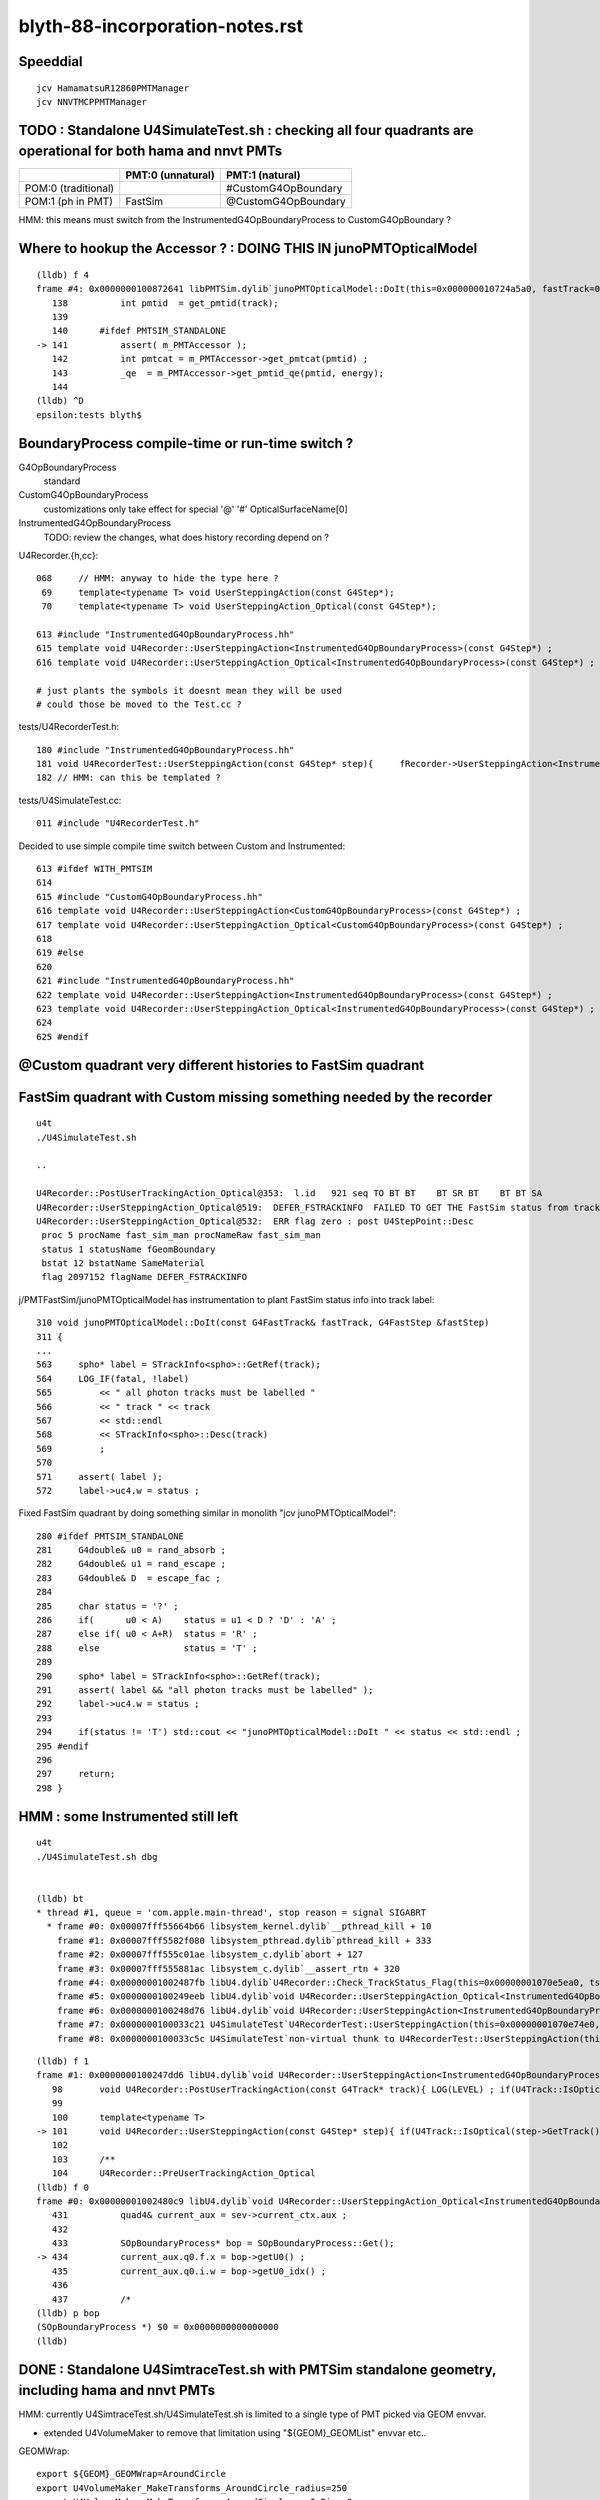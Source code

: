 blyth-88-incorporation-notes.rst
=====================================

Speeddial
----------

::
 
    jcv HamamatsuR12860PMTManager
    jcv NNVTMCPPMTManager


TODO : Standalone U4SimulateTest.sh : checking all four quadrants are operational for both hama and nnvt PMTs
----------------------------------------------------------------------------------------------------------------


+----------------+------------------------+--------------------------+
|                | PMT:0  (unnatural)     | PMT:1  (natural)         |  
+================+========================+==========================+
| POM:0          |                        |  #CustomG4OpBoundary     |
| (traditional)  |                        |                          | 
+----------------+------------------------+--------------------------+
| POM:1          |     FastSim            |  @CustomG4OpBoundary     | 
| (ph in PMT)    |                        |                          | 
+----------------+------------------------+--------------------------+

HMM: this means must switch from the InstrumentedG4OpBoundaryProcess to CustomG4OpBoundary ?



Where to hookup the Accessor ? : DOING THIS IN junoPMTOpticalModel
-----------------------------------------------------------------------

::

    (lldb) f 4
    frame #4: 0x0000000100872641 libPMTSim.dylib`junoPMTOpticalModel::DoIt(this=0x000000010724a5a0, fastTrack=0x000000010724ae80, fastStep=0x000000010724afd8) at junoPMTOpticalModel.cc:141
       138 	    int pmtid  = get_pmtid(track);
       139 	
       140 	#ifdef PMTSIM_STANDALONE
    -> 141 	    assert( m_PMTAccessor ); 
       142 	    int pmtcat = m_PMTAccessor->get_pmtcat(pmtid) ; 
       143 	    _qe  = m_PMTAccessor->get_pmtid_qe(pmtid, energy);
       144 	
    (lldb) ^D
    epsilon:tests blyth$ 



BoundaryProcess compile-time or run-time switch ?
----------------------------------------------------

G4OpBoundaryProcess
   standard

CustomG4OpBoundaryProcess
   customizations only take effect for special '@' '#' OpticalSurfaceName[0]

InstrumentedG4OpBoundaryProcess
   TODO: review the changes, what does history recording depend on ? 



U4Recorder.{h,cc}:: 

    068     // HMM: anyway to hide the type here ? 
     69     template<typename T> void UserSteppingAction(const G4Step*);
     70     template<typename T> void UserSteppingAction_Optical(const G4Step*);

    613 #include "InstrumentedG4OpBoundaryProcess.hh"
    615 template void U4Recorder::UserSteppingAction<InstrumentedG4OpBoundaryProcess>(const G4Step*) ;
    616 template void U4Recorder::UserSteppingAction_Optical<InstrumentedG4OpBoundaryProcess>(const G4Step*) ;

    # just plants the symbols it doesnt mean they will be used
    # could those be moved to the Test.cc ?

tests/U4RecorderTest.h::

    180 #include "InstrumentedG4OpBoundaryProcess.hh"
    181 void U4RecorderTest::UserSteppingAction(const G4Step* step){     fRecorder->UserSteppingAction<InstrumentedG4OpBoundaryProcess>(step); }
    182 // HMM: can this be templated ?


tests/U4SimulateTest.cc::

    011 #include "U4RecorderTest.h"



Decided to use simple compile time switch between Custom and Instrumented::


    613 #ifdef WITH_PMTSIM
    614 
    615 #include "CustomG4OpBoundaryProcess.hh"
    616 template void U4Recorder::UserSteppingAction<CustomG4OpBoundaryProcess>(const G4Step*) ;
    617 template void U4Recorder::UserSteppingAction_Optical<CustomG4OpBoundaryProcess>(const G4Step*) ;
    618 
    619 #else
    620 
    621 #include "InstrumentedG4OpBoundaryProcess.hh"
    622 template void U4Recorder::UserSteppingAction<InstrumentedG4OpBoundaryProcess>(const G4Step*) ;
    623 template void U4Recorder::UserSteppingAction_Optical<InstrumentedG4OpBoundaryProcess>(const G4Step*) ;
    624 
    625 #endif




@Custom quadrant very different histories to FastSim quadrant
----------------------------------------------------------------




FastSim quadrant with Custom missing something needed by the recorder
--------------------------------------------------------------------------

::

    u4t
    ./U4SimulateTest.sh 

    ..

    U4Recorder::PostUserTrackingAction_Optical@353:  l.id   921 seq TO BT BT    BT SR BT    BT BT SA
    U4Recorder::UserSteppingAction_Optical@519:  DEFER_FSTRACKINFO  FAILED TO GET THE FastSim status from trackinfo  fstrackinfo_stat 
    U4Recorder::UserSteppingAction_Optical@532:  ERR flag zero : post U4StepPoint::Desc
     proc 5 procName fast_sim_man procNameRaw fast_sim_man
     status 1 statusName fGeomBoundary
     bstat 12 bstatName SameMaterial
     flag 2097152 flagName DEFER_FSTRACKINFO



j/PMTFastSim/junoPMTOpticalModel has instrumentation to plant FastSim status info into track label::

     310 void junoPMTOpticalModel::DoIt(const G4FastTrack& fastTrack, G4FastStep &fastStep)
     311 {
     ...
     563     spho* label = STrackInfo<spho>::GetRef(track);
     564     LOG_IF(fatal, !label)
     565         << " all photon tracks must be labelled "
     566         << " track " << track
     567         << std::endl
     568         << STrackInfo<spho>::Desc(track)
     569         ;
     570 
     571     assert( label );
     572     label->uc4.w = status ;


Fixed FastSim quadrant by doing something similar in monolith "jcv junoPMTOpticalModel"::

    280 #ifdef PMTSIM_STANDALONE
    281     G4double& u0 = rand_absorb ;
    282     G4double& u1 = rand_escape ;
    283     G4double& D  = escape_fac ;
    284  
    285     char status = '?' ;
    286     if(      u0 < A)    status = u1 < D ? 'D' : 'A' ;
    287     else if( u0 < A+R)  status = 'R' ; 
    288     else                status = 'T' ;
    289 
    290     spho* label = STrackInfo<spho>::GetRef(track);
    291     assert( label && "all photon tracks must be labelled" );
    292     label->uc4.w = status ;
    293 
    294     if(status != 'T') std::cout << "junoPMTOpticalModel::DoIt " << status << std::endl ;
    295 #endif  
    296 
    297     return;
    298 }       




HMM : some Instrumented still left 
-------------------------------------



::

    u4t
    ./U4SimulateTest.sh dbg


    (lldb) bt
    * thread #1, queue = 'com.apple.main-thread', stop reason = signal SIGABRT
      * frame #0: 0x00007fff55664b66 libsystem_kernel.dylib`__pthread_kill + 10
        frame #1: 0x00007fff5582f080 libsystem_pthread.dylib`pthread_kill + 333
        frame #2: 0x00007fff555c01ae libsystem_c.dylib`abort + 127
        frame #3: 0x00007fff555881ac libsystem_c.dylib`__assert_rtn + 320
        frame #4: 0x00000001002487fb libU4.dylib`U4Recorder::Check_TrackStatus_Flag(this=0x00000001070e5ea0, tstat=fStopAndKill, flag=0, from="UserSteppingAction_Optical") at U4Recorder.cc:600
        frame #5: 0x0000000100249eeb libU4.dylib`void U4Recorder::UserSteppingAction_Optical<InstrumentedG4OpBoundaryProcess>(this=0x00000001070e5ea0, step=0x00000001070bc060) at U4Recorder.cc:546
        frame #6: 0x0000000100248d76 libU4.dylib`void U4Recorder::UserSteppingAction<InstrumentedG4OpBoundaryProcess>(this=0x00000001070e5ea0, step=0x00000001070bc060) at U4Recorder.cc:101
        frame #7: 0x0000000100033c21 U4SimulateTest`U4RecorderTest::UserSteppingAction(this=0x00000001070e74e0, step=0x00000001070bc060) at U4RecorderTest.h:179
        frame #8: 0x0000000100033c5c U4SimulateTest`non-virtual thunk to U4RecorderTest::UserSteppingAction(this=0x00000001070e74e0, step=0x00000001070bc060) at U4RecorderTest.h:0



::

    (lldb) f 1
    frame #1: 0x0000000100247dd6 libU4.dylib`void U4Recorder::UserSteppingAction<InstrumentedG4OpBoundaryProcess>(this=0x00000001076ab9b0, step=0x0000000107681b50) at U4Recorder.cc:101
       98  	void U4Recorder::PostUserTrackingAction(const G4Track* track){ LOG(LEVEL) ; if(U4Track::IsOptical(track)) PostUserTrackingAction_Optical(track); }
       99  	
       100 	template<typename T>
    -> 101 	void U4Recorder::UserSteppingAction(const G4Step* step){ if(U4Track::IsOptical(step->GetTrack())) UserSteppingAction_Optical<T>(step); }
       102 	
       103 	/**
       104 	U4Recorder::PreUserTrackingAction_Optical
    (lldb) f 0
    frame #0: 0x00000001002480c9 libU4.dylib`void U4Recorder::UserSteppingAction_Optical<InstrumentedG4OpBoundaryProcess>(this=0x00000001076ab9b0, step=0x0000000107681b50) at U4Recorder.cc:434
       431 	    quad4& current_aux = sev->current_ctx.aux ; 
       432 	
       433 	    SOpBoundaryProcess* bop = SOpBoundaryProcess::Get(); 
    -> 434 	    current_aux.q0.f.x = bop->getU0() ; 
       435 	    current_aux.q0.i.w = bop->getU0_idx() ; 
       436 	
       437 	    /*
    (lldb) p bop
    (SOpBoundaryProcess *) $0 = 0x0000000000000000
    (lldb) 




DONE : Standalone U4SimtraceTest.sh with PMTSim standalone geometry, including hama and nnvt PMTs
---------------------------------------------------------------------------------------------------------

HMM: currently U4SimtraceTest.sh/U4SimulateTest.sh is limited to 
a single type of PMT picked via GEOM envvar. 

* extended U4VolumeMaker to remove that limitation using "${GEOM}_GEOMList" envvar etc..   


GEOMWrap::

    export ${GEOM}_GEOMWrap=AroundCircle 
    export U4VolumeMaker_MakeTransforms_AroundCircle_radius=250
    export U4VolumeMaker_MakeTransforms_AroundCircle_numInRing=2
    export U4VolumeMaker_MakeTransforms_AroundCircle_fracPhase=0

Allows multiple PMTs but they are currently restricted to all 
being from the same manager (eg same PMT type). 

Need to generalize to constructing geometries with more than one type of PMT. 



Review UsePMTOpticalModel switch effect, consider how to switch between impl
-------------------------------------------------------------------------------

Must maintain clear distinction in mind between the high level PMT Optical Model (POM) approach
and the PMT geometry Unnatural/natural implementation. 

Four POM*PMT cases to consider::
   
               +-------------------------+--------------------------+-------------------------------+   
               |  4 POM*PMT cases        | Unnatural PMT Impl       |  Natural PMT Impl             |
               +=========================+==========================+===============================+   
               |  Traditional POM        |                          |                               |
               |  (all Detection         |  ProcessHits QE          |  CustomG4OpBoundaryProcess    |
               |   at photocathode)      |                          |                               |
               |                         |                          |                               |
               |                         | OpticalSurfaceName       |  OpticalSurfaceName           |
               |                         | without special prefix   |  starting '#'                 |
               |                         |                          |                               |
               |  (ph stop at cathode)   |                          |                               |
               +-------------------------+--------------------------+-------------------------------+
               |  MultiFilm POM          |                          |                               |
               |  (photons refract       | junoPMTOpticalModel.hh   | MultiLayrStack.h              |
               |   into PMT, complex     | FastSim in control       | CustomART.h                   |
               |   rindex layers)        | (boundary not run)       | CustomG4OpBoundaryProcess     |
               |                         |                          |                               |
               |                         |                          |                               |
               |                         |                          |                               |
               |                         | OpticalSurfaceName       |  OpticalSurfaceName           |
               |                         | without special prefix   |  starting '@'                 |
               |                         |                          |                               |
               |                         |                          |                               |
               |                         |                          |                               |
               |                         |                          |                               |
               +-------------------------+--------------------------+-------------------------------+

TODO
------

* add high level and low level NaturalPMT switches 
* NNVT + HAMA : obey switches : considering all 4 POM*PMT cases::

    jcv HamamatsuR12860PMTManager
    jcv NNVTMCPPMTManager    
    # what more than OpticalSurfaceName controlling customization + simpler geometry ?
  
* review code in the light of all 4 POM*PMT cases 
* devise some tests within monolith
* update standalone tests to use the added monolith code



Incorporation Commits
-------------------------


::

    epsilon:junosw blyth$ git --no-pager l -n 5
    commit 318ad8a3bd5b4b0e8593e51943a9fd13ffe88664 (HEAD -> blyth-88-pivot-PMT-optical-model-from-FastSim-to-CustomG4OpBoundaryProcess, origin/blyth-88-pivot-PMT-optical-model-from-FastSim-to-CustomG4OpBoundaryProcess)
    Author: Simon C Blyth <simoncblyth@gmail.com>
    Date:   Thu Feb 23 20:09:32 2023 +0000

        incorporate CustomART.h MultiLayrStack.h customization into CustomG4OpBoundaryProcess

    M	Simulation/DetSimV2/PhysiSim/CMakeLists.txt
    A	Simulation/DetSimV2/PhysiSim/include/CustomART.h
    M	Simulation/DetSimV2/PhysiSim/include/CustomG4OpBoundaryProcess.hh
    A	Simulation/DetSimV2/PhysiSim/include/MultiLayrStack.h
    M	Simulation/DetSimV2/PhysiSim/src/CustomG4OpBoundaryProcess.cc
    A	Simulation/DetSimV2/SimUtil/SimUtil/S4Touchable.h

    commit 2ab30fac7786f0a56b73af2c599a121b8161c4e5
    Author: Simon C Blyth <simoncblyth@gmail.com>
    Date:   Thu Feb 23 10:14:51 2023 +0000

        fix without Opticks build fail with preprocessor macros in PMTAccessor::LoadPMTSimParamData, quell some compilation warnings

    M	Simulation/DetSimV2/PhysiSim/include/CustomG4OpBoundaryProcess.hh
    M	Simulation/SimSvc/PMTSimParamSvc/PMTSimParamSvc/PMTAccessor.h
    M	Simulation/SimSvc/PMTSimParamSvc/PMTSimParamSvc/PmtSimData_LPMT.h
    M	Simulation/SimSvc/PMTSimParamSvc/PMTSimParamSvc/PmtSimData_SPMT.h

    commit fce28c08bdb857e20f3735cae0eecc3a754db684
    Author: Simon C Blyth <simoncblyth@gmail.com>
    Date:   Wed Feb 22 20:39:13 2023 +0000

        start integration of CustomG4OpBoundaryProcess using IPMTAccessor/PMTAccessor connector created from PMTSimParamData struct obtained from the PMTSimParamSvc

    M	Simulation/DetSimV2/PhysiSim/CMakeLists.txt
    M	Simulation/DetSimV2/PhysiSim/include/CustomG4OpBoundaryProcess.hh
    M	Simulation/DetSimV2/PhysiSim/include/DsPhysConsOptical.h
    M	Simulation/DetSimV2/PhysiSim/src/CustomG4OpBoundaryProcess.cc
    M	Simulation/DetSimV2/PhysiSim/src/DsPhysConsOptical.cc
    A	Simulation/SimSvc/PMTSimParamSvc/PMTSimParamSvc/IPMTAccessor.h
    A	Simulation/SimSvc/PMTSimParamSvc/PMTSimParamSvc/PMTAccessor.h

    commit e843201a22ba1f29500cf46cca5fa17430466063
    Author: Simon C Blyth <simoncblyth@gmail.com>
    Date:   Wed Feb 22 17:01:43 2023 +0000

        change classname to CustomG4OpBoundaryProcess for clarity

    M	Simulation/DetSimV2/PhysiSim/include/CustomG4OpBoundaryProcess.hh
    M	Simulation/DetSimV2/PhysiSim/src/CustomG4OpBoundaryProcess.cc

    commit 636e78a25b8ce07ee8e16cbafc97bcb41954d996
    Author: Simon C Blyth <simoncblyth@gmail.com>
    Date:   Wed Feb 22 16:58:04 2023 +0000

        bring in original Geant4 1042 G4OpBoundaryProcess under different name, ready for customization

    A	Simulation/DetSimV2/PhysiSim/include/CustomG4OpBoundaryProcess.hh
    A	Simulation/DetSimV2/PhysiSim/src/CustomG4OpBoundaryProcess.cc
    epsilon:junosw blyth$ 




Where should the incorporated code live within the monolith ?
----------------------------------------------------------------

* https://code.ihep.ac.cn/JUNO/offline/junosw/-/commits/blyth-88-pivot-PMT-optical-model-from-FastSim-to-CustomG4OpBoundaryProcess


As the stack calc is only needed from CustomG4OpBoundaryProcess
the calculation can live  ?

::

   junotop/junosw/Simulation/DetSimV2/PhysiSim/include/CustomART.h
   junotop/junosw/Simulation/DetSimV2/PhysiSim/include/Layr.h

   junotop/junosw/Simulation/DetSimV2/SimUtil/SimUtil/S4Touchable.h



MultiFilm POM
----------------

Q: In MultiFilm POM, what allows photons to refract into PMT ?

A0(Unnatural PMT): body-Pyrex is the FastSim region so the boundary process does not get to run, 
   so the opsurf has no chance to do anything. Instead FastSim ModelTrigger/DoIT runs 
   implementing refraction into the PMT.  

A1(Natural PMT): CustomG4OpticalBoundaryProcess/CustomART kicks in for OpticalSurfaceName[0] == '@' at local_z > 0 
   which calculates theTransmittance,theReflectivity,theEfficiency using the MultiFilm Layr calc with pmtid param 



How to switch between the Traditional POM and MultiFilm POM impl : Try control via OpticalSurfaceName prefix
---------------------------------------------------------------------------------------------------------------

* putting this switch into geometry is convenient 

::

     333 void HamamatsuR12860PMTManager::init_mirror_surface()
     334 {
     335     if(m_mirror_opsurf) return ;
     336 
     337     G4String name ;
     338     if(m_natural_geometry) name += ( m_enable_optical_model ? '@' : '#' ) ; // prefix controls CustomG4OpBoundaryProcess 
     339     name += GetName() ;
     340     name += "_Mirror_opsurf" ;


HMM : CustomG4OpBoundaryProcess/CustomART with traditional POM ?
------------------------------------------------------------------

Try generalization to handle both Traditional POM and MultiFilm POM::

            //[OpticalSurface.mpt.CustomBoundary
            char osn = OpticalSurfaceName[0] ; 
            if(  osn == '@' || osn == '#' )  // only customize specially named OpticalSurfaces 
            {
                if( m_custom_art->local_z(aTrack) < 0. ) // lower hemi : No customization, standard boundary  
                {
                    theCustomStatus = 'Z' ;
                }
                else if( osn == '@') //  upper hemi with name starting @ : MultiFilm ART transmit thru into PMT
                {
                    theCustomStatus = 'Y' ;
                    m_custom_art->doIt(aTrack, aStep) ;  // calculate theReflectivity theTransmittance theEfficiency 

                    type = dielectric_dielectric ;
                    theModel = glisur ;
                    theFinish = polished ;
                    // guide thru the below jungle : only when custom handling is triggered 
                }
                else if( osn == '#' ) // upper hemi with name starting # : Traditional Detection at photocathode
                {
                    theCustomStatus = '-' ;

                    type == dielectric_metal ;
                    theModel = glisur ;
                    theReflectivity = 0. ;
                    theTransmittance = 0. ;
                    theEfficiency = 1. ;
                }
            }
            else
            {
                theCustomStatus = 'X' ; 
            }



::

     717             //[OpticalSurface.mpt.CustomBoundary
     718 #ifdef WITH_PMTFASTSIM
     719             //theCustomStatus = m_custom_boundary->maybe_doIt( OpticalSurfaceName, aTrack, aStep );  
     720             theCustomStatus = m_custom_art->maybe_doIt( OpticalSurfaceName, aTrack, aStep );
     721             if(theCustomStatus == 'Y')
     722             {
     723                 type = dielectric_dielectric ;
     724                 theModel = glisur ;
     725                 theFinish = polished ;
     726                 // guide thru the below jungle : only when custom handling is triggered 
     727             }
     728 #else
     729             theCustomStatus = 'X' ;
     730 #endif
     731             //]OpticalSurface.mpt.CustomBoundary
     ...
     812     //[type_switch 
     813 #ifdef WITH_PMTFASTSIM
     814     if( theCustomStatus == 'Y' )
     815     {
     816         G4double rand = G4UniformRand();
     817 
     818         G4double A = 1. - (theReflectivity + theTransmittance) ;
     819 
     820         if ( rand < A )  // HMM: more normally rand > theReflectivity + theTransmittance 
     821         {
     822             DoAbsorption();   // theStatus is set to Detection/Absorption depending on a random and theEfficiency  
     823         }
     824         else
     825         {
     826             DielectricDielectric();
     827         }
     828     }
     829     else
     830 #endif
     831     if (type == dielectric_metal)
     832     {
     833         //[type_switch.dime
     834         DielectricMetal();
     835         //]type_switch.dime
     836     }





Traditional POM
------------------

Q: In traditional POM, what stops photons that are not detected at Photocathode from entering PMT ?

A0(Unnatural PMT): HamamatsuR12860PMTManager::Photocathode_opsurf NNVTMCPPMTManager::Photocathode_opsurf
   between body-Pyrex and inner1-Vacuum is dielectric_metal opsurface with  EFFICIENCY 1. REFLECTIVITY 0. 

   * that always DoAbsorption/theStatus=Detection 
   * so there is no reflection or refraction between body-Pyrex and inner1-Vacuum 
   * every photon gets "Detection" so ProcessHits will get called 

A1(Natural PMT):

   * HMM: COULD ENCODE THE TRADITIONAL SWITCH WITH : OpticalSurfaceName[0] == '#' 
   * HMM: CustomG4OpticalBoundaryProcess/CustomART needs a "traditional" switch that sets:
     dielectric_metal,theTransmittance:0.,theReflectivity:0.,theEfficiency:1.



Old Surface POM::

      +---------------pmt-Pyrex----------------+
      | +-------------body-Pyrex-------------+ |
      | |                                    | |
      | |                                    | |
      | |     +------------------------+     | |
      | |     |                        |     | |
      | |     |                        |     | |
      | |     |        inner1-Vacuum   |     |-|
      | |     |                        |     |1e-3
      | |     |                        |     | |
      | |     +~~coincident~face~~~~~~~+     | |
      | |     |                        |     | |
      | |     |                        |     | |
      | |     |        inner2-Vacuum   |     | |
      | |     |                        |     | |
      | |     |                        |     | |
      | |     +------------------------+     | |
      | |                                    | |
      | |                                    | |
      | +------------------------------------+ |
      +----------------------------------------+



G4OpBoundaryProcess::DielectricMetal with REFLECTIVITY 0. TRANSMITTANCE 0. (default) ALWAYS DoAbsorption
~~~~~~~~~~~~~~~~~~~~~~~~~~~~~~~~~~~~~~~~~~~~~~~~~~~~~~~~~~~~~~~~~~~~~~~~~~~~~~~~~~~~~~~~~~~~~~~~~~~~~~~~~~~

* DielectricMetal with REFLECTIVITY 0. always Detection/Absorption 
* Further with EFFICIENCY 1. always Detection

::

    1061 void InstrumentedG4OpBoundaryProcess::DielectricMetal()
    1062 {
    1067     G4int n = 0;
    1068     G4double rand, PdotN, EdotN;
    1069     G4ThreeVector A_trans, A_paral;
    1070 
    1071     do
    1072     {
    1073         n++;
    1074 
    1075         rand = G4UniformRand();
    1076 
    1090         if ( rand > theReflectivity && n == 1 )   // ALWAYS rand > theReflectivity:0.
    1091         {
    1092             if (rand > theReflectivity + theTransmittance)  // ALWAYS rand > theReflectivity:0. + theTransmittance:0. (default)  
    1093             {
    1094                 DoAbsorption();
    1095             }
    1096             else
    1097             {
    1098                 theStatus = Transmission;
    1099                 NewMomentum = OldMomentum;
    1100                 NewPolarization = OldPolarization;
    1101             }
    1102             LOG(LEVEL) << " rand > theReflectivity && n == 1  break " ;
    1103             break;
    1104         }


    1953 void InstrumentedG4OpBoundaryProcess::DoAbsorption()
    1954 {
    1955     LOG(LEVEL)
    1956         << " PostStepDoIt_count " << PostStepDoIt_count
    1957         << " theEfficiency " << theEfficiency
    1958         ;
    1959 
    1960     bool detect = G4BooleanRand_theEfficiency(theEfficiency) ;
    1961     theStatus = detect ? Detection : Absorption ;
    1962 
    1963     NewMomentum = OldMomentum;
    1964     NewPolarization = OldPolarization;
    1965 
    1966     aParticleChange.ProposeLocalEnergyDeposit(detect ? thePhotonMomentum : 0.0);
    1967     aParticleChange.ProposeTrackStatus(fStopAndKill);
    1968 }




Photocathode_Opsurf
~~~~~~~~~~~~~~~~~~~~~~

::

     197 void
     198 HamamatsuR12860PMTManager::init_material() {
     199 
     200      GlassMat = G4Material::GetMaterial("Pyrex");
     201      PMT_Vacuum = G4Material::GetMaterial("Vacuum");
     202      DynodeMat = G4Material::GetMaterial("Steel");
     203 
     204      Photocathode_opsurf =  new G4OpticalSurface(GetName()+"_Photocathode_opsurf");
     205      Photocathode_opsurf->SetType(dielectric_metal); // ignored if RINDEX defined
     206      //Photocathode_opsurf->SetMaterialPropertiesTable(G4Material::GetMaterial("photocathode")->GetMaterialPropertiesTable() );
     207 
     208 #ifdef PMTSIM_STANDALONE
     209      G4Material* mat = G4Material::GetMaterial("photocathode_Ham20inch");
     210      Photocathode_opsurf->SetMaterialPropertiesTable(mat ? mat->GetMaterialPropertiesTable() : nullptr ) ;
     211 #else
     212      Photocathode_opsurf->SetMaterialPropertiesTable(G4Material::GetMaterial("photocathode_Ham20inch")->GetMaterialPropertiesTable() );
     213 #endif
     214      if (m_fast_cover) {
     215          m_cover_mat = G4Material::GetMaterial(m_cover_mat_str);
     216          assert(m_cover_mat);
     217      }
     218 }

::

    190 void NNVTMCPPMTManager::init_material()
    191 {
    192      GlassMat = G4Material::GetMaterial("Pyrex");
    193      PMT_Vacuum = G4Material::GetMaterial("Vacuum");
    194      DynodeMat = G4Material::GetMaterial("Steel");
    195 
    196      Photocathode_opsurf =  new G4OpticalSurface(GetName()+"_Photocathode_opsurf");
    197      Photocathode_opsurf->SetType(dielectric_metal); // ignored if RINDEX defined
    198      //Photocathode_opsurf->SetMaterialPropertiesTable(G4Material::GetMaterial("photocathode")->GetMaterialPropertiesTable() );
    199      Photocathode_opsurf->SetMaterialPropertiesTable(G4Material::GetMaterial("photocathode_MCP20inch")->GetMaterialPropertiesTable() );
    200 
    201      if (m_fast_cover) {
    202          m_cover_mat = G4Material::GetMaterial(m_cover_mat_str);
    203          assert(m_cover_mat);
    204      }
    205 }


::

    epsilon:DetSim blyth$ cd $JUNOTOP/data
    epsilon:data blyth$ find . -name photocathode_*
    ./Simulation/DetSim/Material/photocathode_Ham20inch
    ./Simulation/DetSim/Material/photocathode_HZC9inch
    ./Simulation/DetSim/Material/photocathode_MCP8inch
    ./Simulation/DetSim/Material/photocathode_3inch
    ./Simulation/DetSim/Material/photocathode_Ham8inch
    ./Simulation/DetSim/Material/photocathode_MCP20inch
    epsilon:data blyth$ 




EFFICIENCY 1. REFLECTIVITY 0::

    epsilon:photocathode_MCP20inch blyth$ l
    total 48
    0 drwxr-xr-x   8 blyth  staff   256 Oct 27 17:55 .
    0 drwxr-xr-x  35 blyth  staff  1120 Oct 27 17:55 ..
    8 -rw-r--r--   1 blyth  staff    90 Oct 27 17:55 EFFICIENCY_v2
    8 -rw-r--r--   1 blyth  staff   188 Oct 27 17:55 KINDEX
    8 -rw-r--r--   1 blyth  staff   188 Oct 27 17:55 REFLECTIVITY
    8 -rw-r--r--   1 blyth  staff   188 Oct 27 17:55 RINDEX
    8 -rw-r--r--   1 blyth  staff   106 Oct 27 17:55 THICKNESS
    8 -rw-r--r--   1 blyth  staff   214 Oct 27 17:55 scale
    epsilon:photocathode_MCP20inch blyth$ 
    epsilon:photocathode_MCP20inch blyth$ 
    epsilon:photocathode_MCP20inch blyth$ cat EFFICIENCY_v2 
    1.55                *eV   1.0               
    15.5                *eV   1.0               
    epsilon:photocathode_MCP20inch blyth$ cat KINDEX 
    3.26274             *eV   1.69                
    4.13                *eV   2                   
    4.96                *eV   1.79                
    15.5                *eV   1.79                
    epsilon:photocathode_MCP20inch blyth$ cat RINDEX 
    3.26274             *eV   1.92                
    4.13                *eV   1.49                
    4.96                *eV   0.564               
    15.5                *eV   0.88                
    epsilon:photocathode_MCP20inch blyth$ cat scale
    # This file is used for scale some variables quickly
    #   XXXBefore 1
    #   XXXAfter  1.5
    # so we could calculate the ratio is 1.5/1

    qe_before              0.273
    qe_after               0.8
    pmt_qe_scale_for_elec  1.0
    epsilon:photocathode_MCP20inch blyth$ cat THICKNESS
    0                   *m    2.6e-08             *m    
    0.375               *m    2.6e-08             *m    
    epsilon:photocathode_MCP20inch blyth$ 
    epsilon:photocathode_MCP20inch blyth$ 
    epsilon:photocathode_MCP20inch blyth$ cat REFLECTIVITY 
    1.55                *eV   0                   
    6.2                 *eV   0                   
    10.33               *eV   0                   
    15.5                *eV   0                   
    epsilon:photocathode_MCP20inch blyth$ 



    epsilon:photocathode_Ham20inch blyth$ l
    total 48
    0 drwxr-xr-x   8 blyth  staff   256 Oct 27 17:55 .
    0 drwxr-xr-x  35 blyth  staff  1120 Oct 27 17:55 ..
    8 -rw-r--r--   1 blyth  staff    90 Oct 27 17:55 EFFICIENCY_v2
    8 -rw-r--r--   1 blyth  staff   188 Oct 27 17:55 KINDEX
    8 -rw-r--r--   1 blyth  staff   188 Oct 27 17:55 REFLECTIVITY
    8 -rw-r--r--   1 blyth  staff   188 Oct 27 17:55 RINDEX
    8 -rw-r--r--   1 blyth  staff   106 Oct 27 17:55 THICKNESS
    8 -rw-r--r--   1 blyth  staff   236 Oct 27 17:55 scale
    epsilon:photocathode_Ham20inch blyth$ cat EFFICIENCY_v2 
    1.55                *eV   1.0               
    15.5                *eV   1.0               
    epsilon:photocathode_Ham20inch blyth$ cat REFLECTIVITY 
    1.55                *eV   0                   
    6.2                 *eV   0                   
    10.33               *eV   0                   
    15.5                *eV   0                   
    epsilon:photocathode_Ham20inch blyth$ 




Without Opticks Fails : FIXED
---------------------------------

* https://code.ihep.ac.cn/JUNO/offline/junosw/-/jobs/19094/raw


CustomG4OpBoundaryProcess
----------------------------

* what about old non-MultiFilm PMT optical model ? How to organize the switch ?

  * must use same natural geometry 
  * review the PMT code to help with this  

* incorporate selection of changes from u4/InstrumentedCustomG4OpBoundaryProcess
* theRecoveredNormal 
* CustomART instanciation    
* decide where to keep CustomART.h Layr.h ? 
* consider rename Layr.h ? MultiFilmLayr.h


review existing POM switch
-----------------------------

::

    epsilon:junosw blyth$ jcv JUNODetSimModule
    ./Examples/Tutorial/python/Tutorial/JUNODetSimModule.py


The below should be changed to ls_optical_model::

    0408         # add new optical model
     409 
     410         grp_pmt_op.add_argument("--new-optical-model", dest="new_optical_model", action="store_true",
     411                       help=mh("Use the new optical model."))
     412         grp_pmt_op.add_argument("--old-optical-model", dest="new_optical_model", action="store_false",
     413                       help=mh("Use the old optical model"))
     414         grp_pmt_op.set_defaults(new_optical_model=False)
     415 


To avoid confusion with pmt-optical-model::

     474         # == use new pmt optical model or not ==
     475         grp_pmt_op.add_argument("--pmt-optical-model", dest="pmt_optical_model", action="store_true", help=mh("Enable New PMT optical model (default is enabled)"))
     476         grp_pmt_op.add_argument("--no-pmt-optical-model", dest="pmt_optical_model", action="store_false", help=mh("Disable New PMT optical model"))
     477         grp_pmt_op.set_defaults(pmt_optical_model=True)
     478 


::

    1681         if args.pmt_optical_model:
    1682             detsimfactory.property("UsePMTOpticalModel").set("new")
    1683         else:
    1684             detsimfactory.property("UsePMTOpticalModel").set("old")


Impl of existing POM switch
------------------------------


::                   
                     
    epsilon:junosw b-lyth$ jgr UsePMTOpticalModel
    ./Simulation/DetSimV2/PhysiSim/src/DsPhysConsOptical.cc:    declProp("UsePMTOpticalModel", m_doFastSim=false); // just the fast simulation

    ## m_doFastSim 

    239     G4VProcess* boundproc_ = nullptr ;
    240     G4FastSimulationManagerProcess* fast_sim_man = 0;
    241 
    242     if(m_doFastSim)  // using m_doFastSim to configure use of the old impl 
    243     {
    244         G4OpBoundaryProcess* boundproc = new G4OpBoundaryProcess();
    245         boundproc->SetInvokeSD(false);
    246         boundproc_ = boundproc ;
    247 
    248         fast_sim_man = new G4FastSimulationManagerProcess("fast_sim_man");
    249     }
    250     else
    251     {
    252         CustomG4OpBoundaryProcess* boundproc = CreateCustomG4OpBoundaryProcess();
    253         boundproc->SetInvokeSD(false);
    254         boundproc_ = boundproc ;
    255     }
    256 



    ./Simulation/DetSimV2/G4DAEChroma/src/phys/DAEDsPhysConsOptical.cc:    declProp("UsePMTOpticalModel", m_doFastSim=true); // just the fast simulation
    ## junk code to be removed

    ./Simulation/DetSimV2/PMTSim/src/HamamatsuR12860PMTManager.cc:    declProp("UsePMTOpticalModel", m_enable_optical_model=false);
    ./Simulation/DetSimV2/PMTSim/src/NNVTMCPPMTManager.cc:    declProp("UsePMTOpticalModel", m_enable_optical_model=false);

    BOTH PMT IMPLEMENTED SIMILARLY 

    0308 void HamamatsuR12860PMTManager::init_pmt()
     309 {
     310   helper_make_solid();
     311   helper_make_logical_volume();
     312   helper_make_physical_volume();
     313 
     314   if(m_enable_optical_model || m_plus_dynode)
     315   {
     316       helper_make_dynode_volume();
     317   }
     318 
     319   helper_make_optical_surface();
     320 
     321   if(m_enable_optical_model)
     322   {
     323       helper_fast_sim();
     324   }
     325  
     326   helper_vis_attr();
     327 }

    SOME GEOMETRY DEPENDENCE

    312 void NNVTMCPPMTManager::helper_make_solid()
    313 {
    314     double pmt_delta = 1E-3*mm ;
    315     double inner_delta = -5*mm ;
    316 
    317     double body_delta = m_enable_optical_model == false ? 0. : inner_delta+1E-3*mm ;
    318     // TODO: find out why body_delta depends on m_enable_optical_model and add comment about that 
    319 

helper_fast_sim instanciates junoPMTOpticalModel and hooks up fast sim and svc to it.
All that needs to be switched off in new impl::

    0975 void
     976 HamamatsuR12860PMTManager::helper_fast_sim()
     977 {
     978 #ifdef PMTSIM_STANDALONE
     979 #else
     980     G4Region* body_region = new G4Region(this->GetName()+"_body_region");
     981     body_log->SetRegion(body_region);
     982     body_region->AddRootLogicalVolume(body_log);
     983     
     984     junoPMTOpticalModel *pmtOpticalModel = new junoPMTOpticalModel(GetName()+"_optical_model",
     985                                                                    body_phys, body_region);
     986     
     987     m_pmt_param_svc = 0;
     988     LogInfo << "Retrieving PMTParamSvc." << std::endl;
     989     SniperPtr<IPMTParamSvc> parsvc(*getParent(), "PMTParamSvc");
     990     if(parsvc.invalid()){
     991         LogError << "Can't get PMTParamSvc. We can't initialize PMT." << std::endl;
     992         assert(0);
     993         exit(EXIT_FAILURE);
     994     }else{
     995         LogInfo << "Retrieve PMTParamSvc successfully." << std::endl;
     996         m_pmt_param_svc = parsvc.data();
     997     }
     998     pmtOpticalModel->setPMTParamSvc(m_pmt_param_svc);
     999     
    1000     m_pmt_sim_param_svc = 0;
    1001     LogInfo << "Retrieving PMTSimParamSvc." << std::endl;
    1002     SniperPtr<IPMTSimParamSvc> simsvc(*getParent(), "PMTSimParamSvc");
    1003     if(simsvc.invalid()){
    1004         LogError << "Can't get PMTSimParamSvc. We can't initialize PMT." << std::endl;
    1005         assert(0);
    1006         exit(EXIT_FAILURE);
    1007     }else{
    1008         LogInfo <<"Retrieve PMTSimParamSvc successfully." << std::endl;
    1009         m_pmt_sim_param_svc = simsvc.data();
    1010     }
    1011     pmtOpticalModel->setPMTSimParamSvc(m_pmt_sim_param_svc);
    1012     
    1013     // We don't support the original PMT optical model in this new class.
    1014     // new dywPMTOpticalModel( GetName()+"_optical_model", 
    1015     //        body_phys, body_region);
    1016 
    1017 #endif
    1018 
    1019 }




    ./Simulation/DetSimV2/PMTSim/src/PMTSDMgr.cc:    declProp("UsePMTOpticalModel", m_enable_optical_model=false);

    147         if(m_enable_optical_model){
    148             LogInfo << "junoSD_PMT_v2::The new PMT optical model is enabled now." << std::endl;
    149             sd->enableOpticalModel();
    150         }

    jcv junoSD_PMT_v2
    85         void enableOpticalModel() { m_enable_optical_model = true; }


    0335 G4bool junoSD_PMT_v2::ProcessHits(G4Step * step,G4TouchableHistory*)
     336 {

     389     if (!m_enable_optical_model) {
     390        G4OpBoundaryProcessStatus theStatus = Undefined;
     391        theStatus = boundary_proc->GetStatus();
     392 
     393        if (theStatus != Detection) {
     394            return false;
     395        }
     396     }

     In old model non-Detection photons get st

     In old model getting past the above means theStatus is Detection otherwise not treated as a hit. 
     HMM: MAYBE in new impl suspect will need to remove that  ?


     


    ./Simulation/DetSimV2/DetSimOptions/src/DetSim0Svc.cc:    declProp("UsePMTOpticalModel", m_pmt_optical_model = "old");

    087  //   declProp("GdLSAbsLengthMode", m_GdLSAbsLengthMode="old");
     88     declProp("UsePMTOpticalModel", m_pmt_optical_model = "old");
     89     declProp("UseLSOpticalModel", m_LS_optical_model = "old");
     90 
     91     declProp("CDInnerReflectorEnabled", m_isCDInnerReflectorEnabled = true);
     92 
     93     declProp("UsePmtSimSvc",m_use_pmtsimsvc=true);


    175 G4VUserDetectorConstruction*
    176 DetSim0Svc::createDetectorConstruction()
    177 {
    178     LSExpDetectorConstruction* dc = new LSExpDetectorConstruction;
    ...
    231     //dc->setGdLSAbsLengthMode(m_GdLSAbsLengthMode);
    232     dc->setPMTOpticalModel(m_pmt_optical_model);
    233     dc->setLSOpticalModel(m_LS_optical_model);
    234 
    235     dc->setCDInnerReflector(m_isCDInnerReflectorEnabled);
    236 

jcv LSExpDetectorConstruction::

    396   private:
    397   //  std::string m_GdLSAbsLengthMode;
    398     std::string m_pmt_optical_model;
    399     std::string m_LS_optical_model;
    400   public:
    401     // void setGdLSAbsLengthMode(std::string GdLSAbsLengthMode) {m_GdLSAbsLengthMode = GdLSAbsLengthMode ;}
    402      void setPMTOpticalModel(std::string mode ){ m_pmt_optical_model = mode;}
    403      void setLSOpticalModel(std::string mode ){m_LS_optical_model = mode ;}
    404 
         
    0170 //  m_GdLSAbsLengthMode = "old";
     171   m_pmt_optical_model = "old";
     172   m_LS_optical_model = "old";
     173   m_use_pmtsimsvc = true;

    HUH ALL THAT AND IT SEEMS ITS NOT USED ?







    ./Simulation/DetSimV2/DetSimOptions/python/DetSimOptions/ConfAcrylic.py:        #op.property("UsePMTOpticalModel").set(False)
    ./Simulation/DetSimV2/DetSimOptions/share/examples/prototype/pyjob_prototype_any.py:    op.property("UsePMTOpticalModel").set(False)
    ./Simulation/DetSimV2/DetSimOptions/share/examples/prototype/pyjob_prototype.py:    op.property("UsePMTOpticalModel").set(False)
    ./Simulation/DetSimV2/DetSimOptions/share/examples/prototype/pyjob_prototype_onepmt.py:            pmtmgr.property("UsePMTOpticalModel").set(True)
    ./Simulation/DetSimV2/DetSimOptions/share/examples/prototype/pyjob_prototype_onepmt.py:    op.property("UsePMTOpticalModel").set(False)


    ./Examples/Tutorial/python/Tutorial/JUNODetSimModule.py:            detsimfactory.property("UsePMTOpticalModel").set("new")
    ./Examples/Tutorial/python/Tutorial/JUNODetSimModule.py:            detsimfactory.property("UsePMTOpticalModel").set("old")
    ./Examples/Tutorial/python/Tutorial/JUNODetSimModule.py:            nnvt_mcp_pmt.property("UsePMTOpticalModel").set(args.pmt_optical_model)
    ./Examples/Tutorial/python/Tutorial/JUNODetSimModule.py:            hamamatsu_pmt.property("UsePMTOpticalModel").set(args.pmt_optical_model)
    ./Examples/Tutorial/python/Tutorial/JUNODetSimModule.py:            nnvt_mcp_pmt.property("UsePMTOpticalModel").set(args.pmt_optical_model)
    ./Examples/Tutorial/python/Tutorial/JUNODetSimModule.py:            hamamatsu_pmt.property("UsePMTOpticalModel").set(args.pmt_optical_model)
    ./Examples/Tutorial/python/Tutorial/JUNODetSimModule.py:            pmtsdmgr.property("UsePMTOpticalModel").set(args.pmt_optical_model)
    ./Examples/Tutorial/python/Tutorial/JUNODetSimModule.py:            op_process.property("UsePMTOpticalModel").set(True)
    epsilon:junosw blyth$ 




